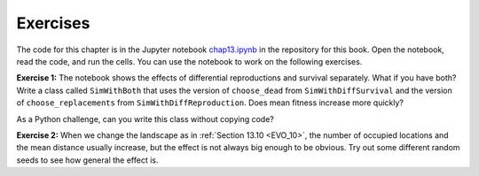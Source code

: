 Exercises
----------

The code for this chapter is in the Jupyter notebook chap13.ipynb_ in the repository for this book. Open the notebook, read the code, and run the cells. You can use the notebook to work on the following exercises. 

**Exercise 1:**  The notebook shows the effects of differential reproductions and survival separately. What if you have both? Write a class called ``SimWithBoth`` that uses the version of ``choose_dead`` from ``SimWithDiffSurvival`` and the version of ``choose_replacements`` from ``SimWithDiffReproduction``. Does mean fitness increase more quickly?

As a Python challenge, can you write this class without copying code?

**Exercise 2:**  When we change the landscape as in :ref:`Section 13.10 <EVO_10>`, the number of occupied locations and the mean distance usually increase, but the effect is not always big enough to be obvious. Try out some different random seeds to see how general the effect is.

.. _chap13.ipynb: https://colab.research.google.com/github/pearcej/complex-colab/blob/master/notebooks/chap13.ipynb